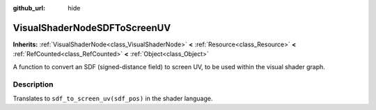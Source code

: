 :github_url: hide

.. Generated automatically by doc/tools/makerst.py in Godot's source tree.
.. DO NOT EDIT THIS FILE, but the VisualShaderNodeSDFToScreenUV.xml source instead.
.. The source is found in doc/classes or modules/<name>/doc_classes.

.. _class_VisualShaderNodeSDFToScreenUV:

VisualShaderNodeSDFToScreenUV
=============================

**Inherits:** :ref:`VisualShaderNode<class_VisualShaderNode>` **<** :ref:`Resource<class_Resource>` **<** :ref:`RefCounted<class_RefCounted>` **<** :ref:`Object<class_Object>`

A function to convert an SDF (signed-distance field) to screen UV, to be used within the visual shader graph.

Description
-----------

Translates to ``sdf_to_screen_uv(sdf_pos)`` in the shader language.

.. |virtual| replace:: :abbr:`virtual (This method should typically be overridden by the user to have any effect.)`
.. |const| replace:: :abbr:`const (This method has no side effects. It doesn't modify any of the instance's member variables.)`
.. |vararg| replace:: :abbr:`vararg (This method accepts any number of arguments after the ones described here.)`
.. |constructor| replace:: :abbr:`constructor (This method is used to construct a type.)`
.. |static| replace:: :abbr:`static (This method doesn't need an instance to be called, so it can be called directly using the class name.)`
.. |operator| replace:: :abbr:`operator (This method describes a valid operator to use with this type as left-hand operand.)`
